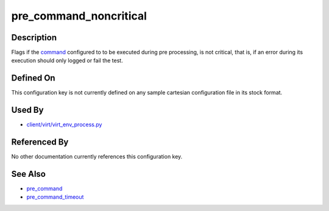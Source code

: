 
pre\_command\_noncritical
=========================

Description
-----------

Flags if the `command <pre_command>`_ configured to to be executed
during pre processing, is not critical, that is, if an error during its
execution should only logged or fail the test.

Defined On
----------

This configuration key is not currently defined on any sample cartesian
configuration file in its stock format.

Used By
-------

-  `client/virt/virt\_env\_process.py <https://github.com/autotest/autotest/blob/master/client/virt/virt_env_process.py>`_

Referenced By
-------------

No other documentation currently references this configuration key.

See Also
--------

-  `pre\_command <CartesianConfigReference-KVM-pre_command.html>`_
-  `pre\_command\_timeout <CartesianConfigReference-KVM-pre_command_timeout.html>`_
